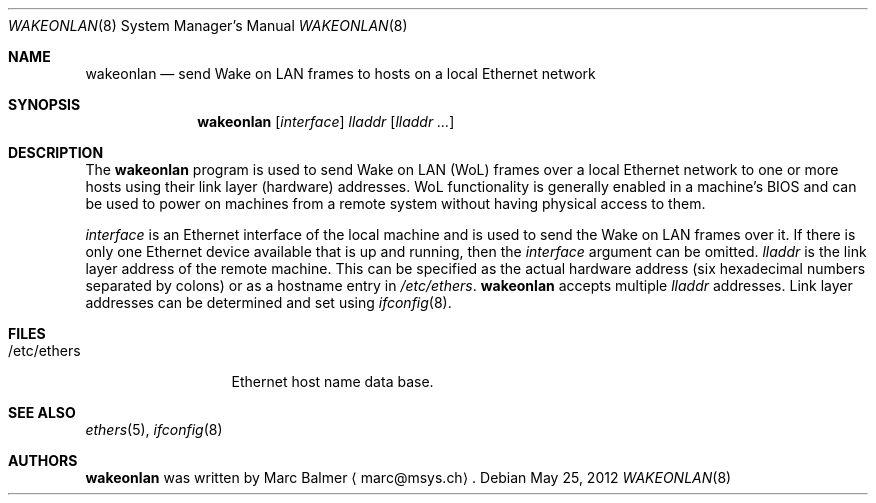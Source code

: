 .\" $NetBSD: wakeonlan.8,v 1.1 2012/05/26 01:58:20 uebayasi Exp $
.\"
.\" Copyright (c) 2009, 2010 Marc Balmer <marc@msys.ch>
.\"
.\" Permission to use, copy, modify, and distribute this software for any
.\" purpose with or without fee is hereby granted, provided that the above
.\" copyright notice and this permission notice appear in all copies.
.\"
.\" THE SOFTWARE IS PROVIDED "AS IS" AND THE AUTHOR DISCLAIMS ALL WARRANTIES
.\" WITH REGARD TO THIS SOFTWARE INCLUDING ALL IMPLIED WARRANTIES OF
.\" MERCHANTABILITY AND FITNESS. IN NO EVENT SHALL THE AUTHOR BE LIABLE FOR
.\" ANY SPECIAL, DIRECT, INDIRECT, OR CONSEQUENTIAL DAMAGES OR ANY DAMAGES
.\" WHATSOEVER RESULTING FROM LOSS OF USE, DATA OR PROFITS, WHETHER IN AN
.\" ACTION OF CONTRACT, NEGLIGENCE OR OTHER TORTIOUS ACTION, ARISING OUT OF
.\" OR IN CONNECTION WITH THE USE OR PERFORMANCE OF THIS SOFTWARE.
.\"
.Dd May 25, 2012
.Dt WAKEONLAN 8
.Os
.Sh NAME
.Nm wakeonlan
.Nd send Wake on LAN frames to hosts on a local Ethernet network
.Sh SYNOPSIS
.Nm
.Op Ar interface
.Ar lladdr
.Op Ar lladdr ...
.Sh DESCRIPTION
The
.Nm
program is used to send Wake on LAN (WoL) frames over a local
Ethernet network to one or more hosts using their link layer (hardware)
addresses.
WoL functionality is generally enabled in a machine's BIOS
and can be used to power on machines from a remote system without
having physical access to them.
.Pp
.Ar interface
is an Ethernet interface of the local machine and is used to send the
Wake on LAN frames over it.
If there is only one Ethernet device available that is up and running, then the
.Ar interface
argument can be omitted.
.Ar lladdr
is the link layer address of the remote machine.
This can be specified as the actual hardware address
(six hexadecimal numbers separated by colons)
or as a hostname entry in
.Pa /etc/ethers .
.Nm
accepts multiple
.Ar lladdr
addresses.
Link layer addresses can be determined and set using
.Xr ifconfig 8 .
.Sh FILES
.Bl -tag -width "/etc/ethers" -compact
.It /etc/ethers
Ethernet host name data base.
.El
.Sh SEE ALSO
.Xr ethers 5 ,
.Xr ifconfig 8
.Sh AUTHORS
.Nm
was written by
.An Marc Balmer
.Aq marc@msys.ch .
